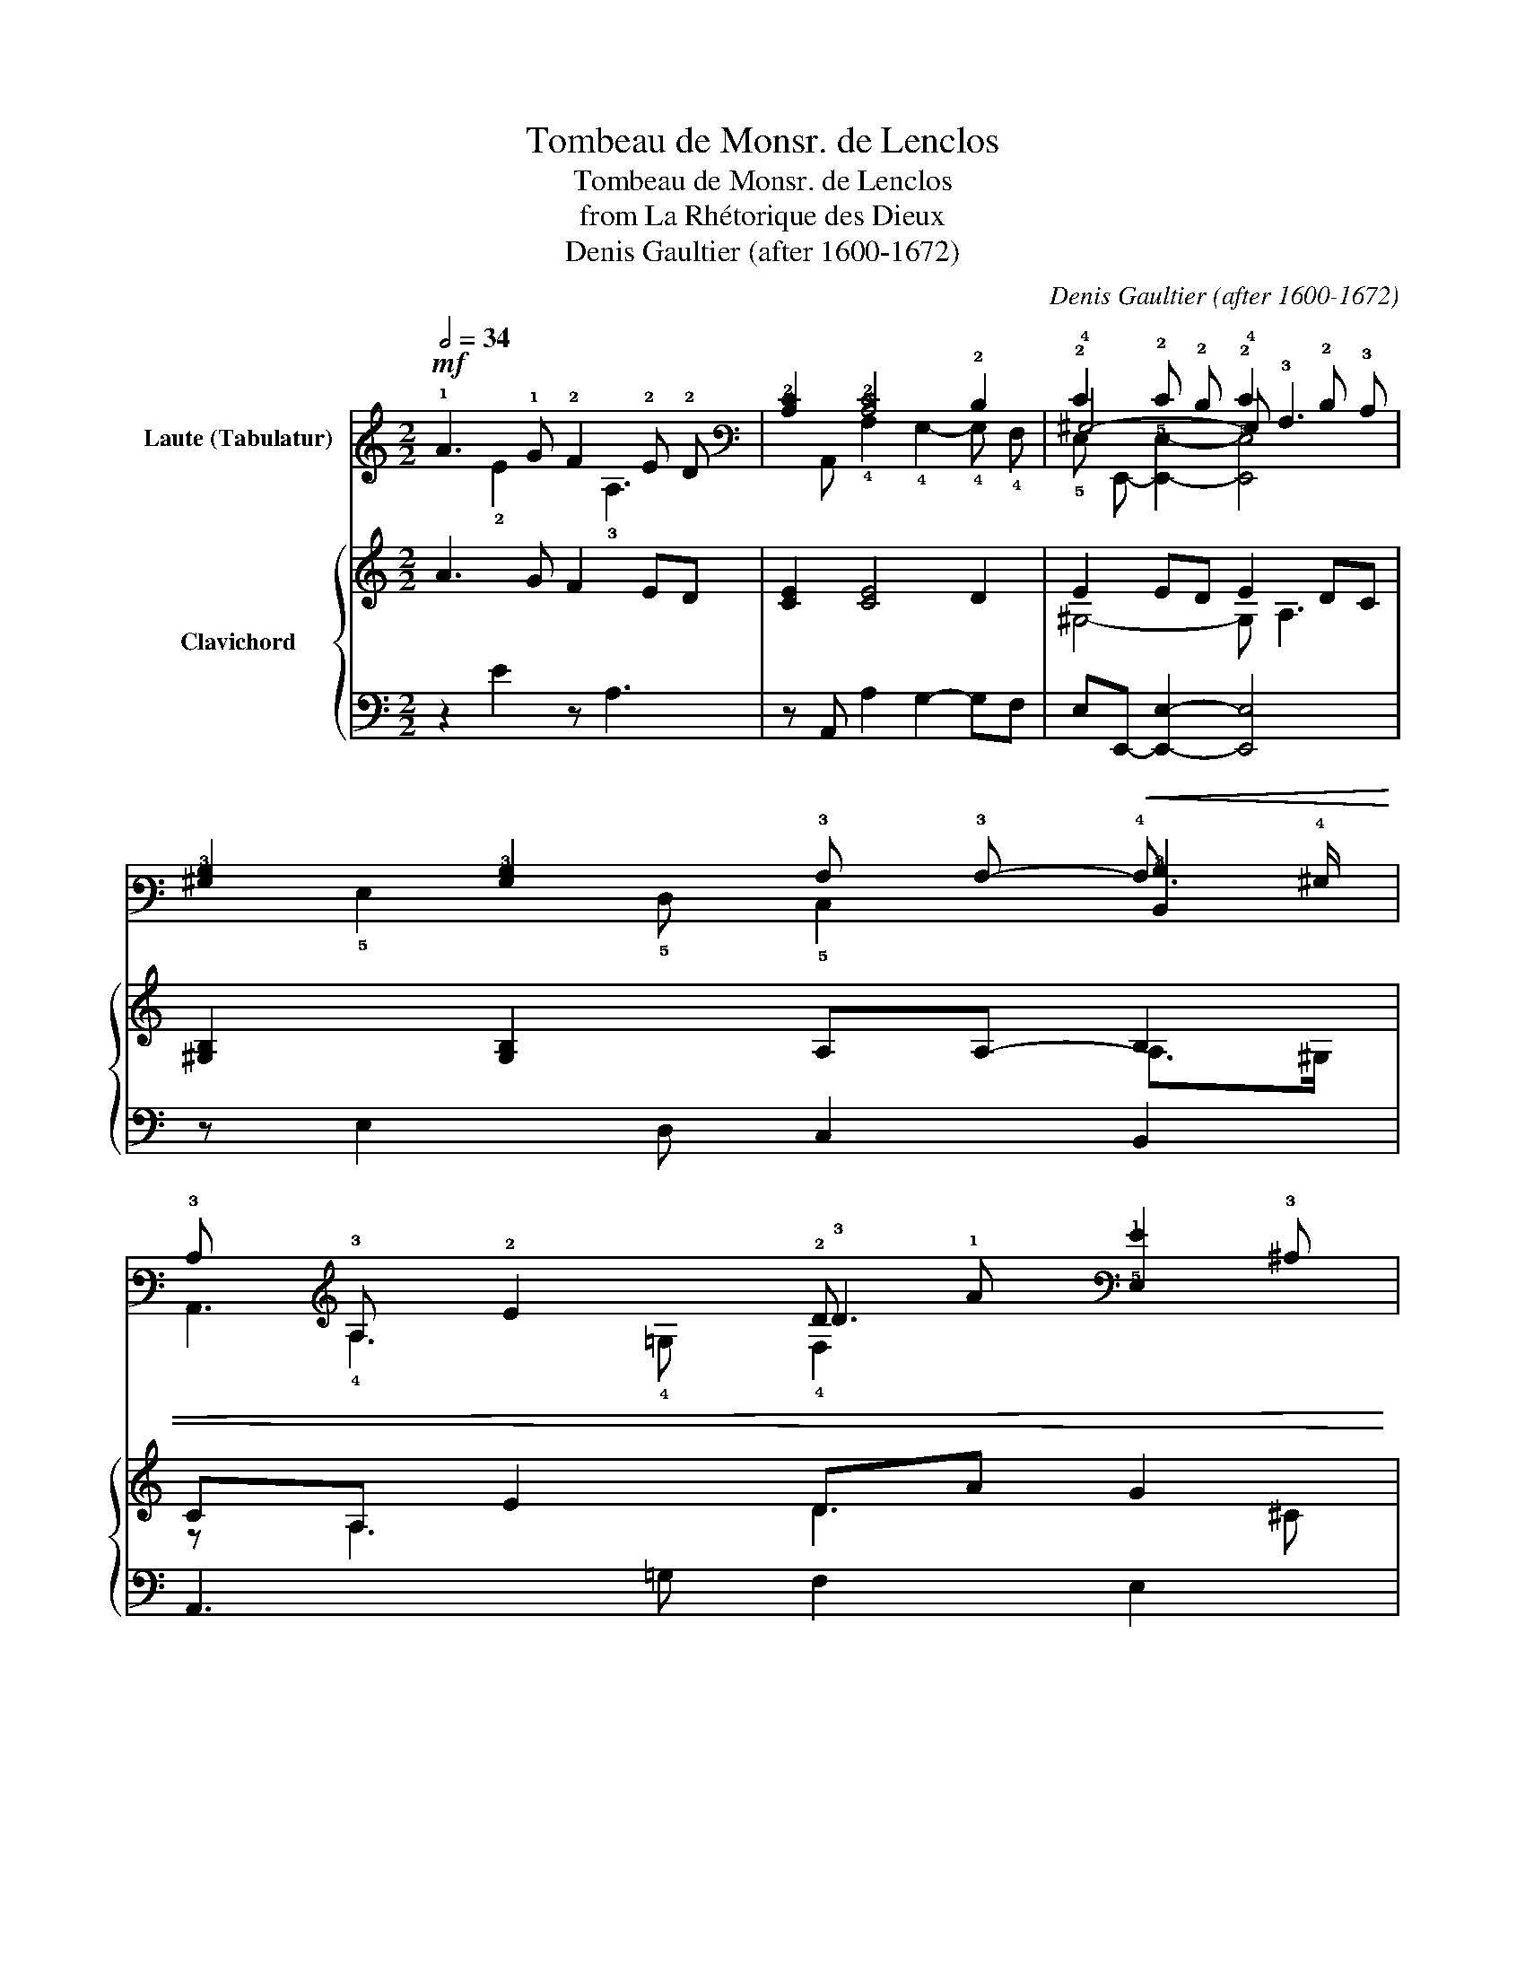 X:1
T:Tombeau de Monsr. de Lenclos
T:Tombeau de Monsr. de Lenclos
T:from La Rhétorique des Dieux
T:Denis Gaultier (after 1600-1672)
C:Denis Gaultier (after 1600-1672)
%%score ( 1 2 3 4 ) { ( 5 7 ) | ( 6 8 9 ) }
L:1/8
Q:1/2=34
M:2/2
K:C
V:1 tab stafflines=6 strings=G2,C3,F3,A3,D4,G4 nostems nm="Laute (Tabulatur)"
V:2 tab stafflines=6 strings=G2,C3,F3,A3,D4,G4 nostems 
V:3 tab stafflines=6 strings=G2,C3,F3,A3,D4,G4 nostems 
V:4 tab stafflines=6 strings=G2,C3,F3,A3,D4,G4 nostems 
V:5 treble nm="Clavichord"
V:7 treble 
V:6 bass 
V:8 bass 
V:9 bass 
V:1
!mf! !1!A3 !1!G !2!F2 !2!E !2!D | [!3!C!2!E]2 [!3!C!2!E]4 !2!D2 | !2!E2 !2!E !2!D !2!E2 !2!D !3!C | %3
 [!4!^G,!3!B,]2 [!4!G,!3!B,]2 !3!A, !3!A,-!<(! [!6!B,,!3!B,]2 | %4
 !3!C !3!A, !2!E2 !2!D !1!A [!5!E,!1!G]2!<)! | %5
 [!4!A,!3!D!2!F]4!>(! [!5!C,!3!C!2!E]2 [!6!G,,!2!D]2 | !3!C4!>)!!p! !3!C2 !3!B, !3!C | %7
 !3!A,3 !2!D [!5!E,!4!^G,!2!D]2 !3!C3/2 !2!D/ | !3!B,4 !breath![!6!E,,!5!E,!4!^G,!3!B,]4 || %9
!mf! !3!B,3 !3!B, !2!E4 | x !2!E !2!D !3!^C !2!D2 !2!D !3!=C | x2!<(! !2!E !2!^F !1!G !1!G !2!F2 | %12
 [!5!E,!1!G]2 [!3!C!1!A]2!<)!!f! [!4!G,!1!A]2 !1!G3/2 !2!=F/ | !2!E2 !1!G !2!E !2!F4- | %14
 !2!F !2!E x !2!^F !1!^G2 !1!A2 | [!4!^G,!1!B]2 x2 x !1!A2 !1!B |!f! !1!c2 x !1!G [!6!D,,!2!F]4 | %17
!>(! !2!D2[Q:1/2=34][Q:1/2=33]"^.8" !3!=C[Q:1/2=33]"^.4" !2!D-[Q:1/2=32]"^.7" !2!D[Q:1/2=31]"^.8" !3!C[Q:1/2=30]"^.5" [!6!E,,!5!E,!3!B,]2[Q:1/2=27]!>)! | %18
!mp![Q:1/2=26]"^.7" !3!A,4[Q:1/2=24][Q:1/2=21][Q:1/2=17][Q:1/2=14] !fermata![!6!A,,!5!E,!3!A,!4!A,]4 |] %19
V:2
 x2 !2!E2 x !3!A,3 | x !6!A,, !4!A,2 !4!G,2- !4!G, !4!F, | !4!^G,4- !4!G, !3!A,3 | %3
 x6 !4!A,3/2 !4!^G,/ | x !4!A,3 !3!D3 !3!^C | x6 !3!C3/2 !3!B,/ | %6
 !5!C,2- [!6!C,!5!E,]2 [!5!D,!4!F,]4 | x6 [!6!E,,!4!A,]2 | !4!A,3 !4!^G, x4 || %9
 x2 !6!E,,2 x !3!A, !4!G, !4!F, | !5!E,4- !5!E, !4!^F, !4!G,2- | %11
 !3!B,2 [!4!A,!3!E-]2 !2!E2- !3!E3/2 !2!^D/ | x !3!C- x2 !3!B,4 | %13
 [!6!C,,!5!C,]4 !6!D,,2 !5!C, !6!B,, | !6!A,,2 !6!E,,2- !6!E,,!<(! !5!E,- !5!E, !4!^F, | %15
 x !6!E,,- !6!E,,2- !6!E,,4!<)! | !2!E2 x3 !3!A, !3!B, !3!^C | %17
 x2 !4!C2 !3!A,2- !4!A,3/2"^.8" !4!^G,/ | x3"^.9" !3!A, x4 |] %19
V:3
 x8 | x8 | !5!E, !6!E,,- [!6!E,,!5!E,]2- [!6!E,,!5!E,]4 | x !5!E,2 !5!D, !5!C,2 x2 | %4
 !6!A,,3 !4!=G, !4!F,2 x2 | !5!D,2 !6!A,, !6!B,, x4 | x8 | !4!F, !5!D,- [!5!D,!4!F,]2 x4 | %8
 x !6!E,,3- x4 || x8 | x8 | !4!G, !4!^G, x2 !3!B,4 | x2 !4!=F, !5!D, x2 !6!G,,2 | x8 | x8 | %15
 x2 !3!A, !3!B, !3!C2 !2!D2 | x2 !6!C,,2 x4 | x !6!E,,- !6!E,,4- x2 | x2"^.3" !5!E,2- x4 |] %19
V:4
 x8 | x8 | x8 | x8 | x8 | x8 | x8 | x8 | x2 !5!E,2- x4 || x8 | x8 | x8 | x8 | x8 | x8 | x8 | x8 | %17
 x8 | x"^.3" !6!A,,3- x4 |] %19
V:5
 A3 G F2 ED | [CE]2 [CE]4 D2 | E2 ED E2 DC | [^G,B,]2 [G,B,]2 A,A,- B,2 | CA, E2 DA G2 | %5
 [A,DF]4 [CE]2 D2 | C4 C2 B,C | A,3 D [^G,D]2 C>D | B,4 !fermata!B,4 || B,3 B, E4 | z ED^C D2 D=C | %11
 z2 E^F GG F2 | G2 A2 A2 G>=F | E2 GE F4- | FE z ^F ^G2 A2 | B2 z2 z A2 B | c2 z G F4 | %17
 D2 =CD- DC B,2 | A,4 !fermata!A,4 |] %19
V:6
 z2 E2 z A,3 | z A,, A,2 G,2- G,F, | E,E,,- [E,,E,]2- [E,,E,]4 | z E,2 D, C,2 B,,2 | %4
 A,,3 =G, F,2 E,2 | D,2 A,,B,, C,2 G,,2 | C,2- [C,E,]2 [D,F,]4 | F,D,- [D,F,]2 E,2 E,,2 | %8
 z E,,E,[I:staff -1]^G, G,4 ||[I:staff +1] z2 E,,2 z A,G,F, | E,4- E,^F, G,2- | G,^G, A,2 B,4 | %12
 E,2 =F,D, G,2 G,,2 | [C,,C,]4 D,,2 C,B,, | A,,2 E,,2- E,,E,- E,^F, | ^G,2[I:staff -1] A,B, C2 D2 | %16
[I:staff +1] z2 C,,2 D,,4 | z E,,- E,,4- [E,,E,]2 | z A,,E,A,- !fermata![A,,E,A,]4 |] %19
V:7
 x8 | x8 | ^G,4- G, A,3 | x6 A,>^G, | z A,3 D3 ^C | x6 C>B, | x8 | x6 A,2- | A,3 x5 || x8 | x8 | %11
 B,2 E2- E2- E>^D | z C- C2 B,4 | x8 | x8 | x8 | E2 x2 z A, B,^C | x2 C2 A,2- A,>^G, | x8 |] %19
V:8
 x8 | x8 | x8 | x8 | x8 | x8 | x8 | x8 | x2 E,2- [E,,E,]4 || x8 | x8 | x8 | x8 | x8 | x8 | %15
 z E,,- E,,2- E,,4 | x8 | x8 | x2 E,2- x4 |] %19
V:9
 x8 | x8 | x8 | x8 | x8 | x8 | x8 | x8 | x E,,3- x4 || x8 | x8 | x8 | x8 | x8 | x8 | x8 | x8 | x8 | %18
 x A,,3- x4 |] %19

